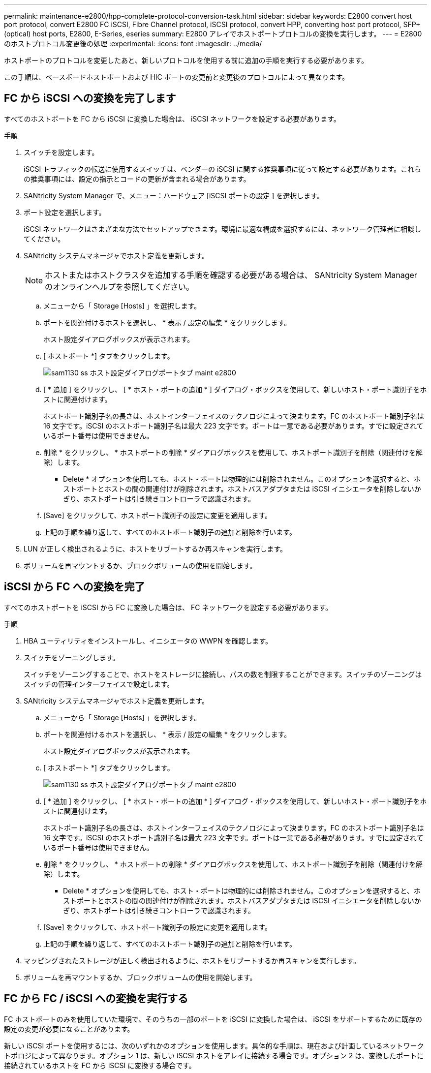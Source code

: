 ---
permalink: maintenance-e2800/hpp-complete-protocol-conversion-task.html 
sidebar: sidebar 
keywords: E2800 convert host port protocol, convert E2800 FC iSCSI, Fibre Channel protocol, iSCSI protocol, convert HPP, converting host port protocol, SFP+ (optical) host ports, E2800, E-Series, eseries 
summary: E2800 アレイでホストポートプロトコルの変換を実行します。 
---
= E2800 のホストプロトコル変更後の処理
:experimental: 
:icons: font
:imagesdir: ../media/


[role="lead"]
ホストポートのプロトコルを変更したあと、新しいプロトコルを使用する前に追加の手順を実行する必要があります。

この手順は、ベースボードホストポートおよび HIC ポートの変更前と変更後のプロトコルによって異なります。



== FC から iSCSI への変換を完了します

すべてのホストポートを FC から iSCSI に変換した場合は、 iSCSI ネットワークを設定する必要があります。

.手順
. スイッチを設定します。
+
iSCSI トラフィックの転送に使用するスイッチは、ベンダーの iSCSI に関する推奨事項に従って設定する必要があります。これらの推奨事項には、設定の指示とコードの更新が含まれる場合があります。

. SANtricity System Manager で、メニュー：ハードウェア [iSCSI ポートの設定 ] を選択します。
. ポート設定を選択します。
+
iSCSI ネットワークはさまざまな方法でセットアップできます。環境に最適な構成を選択するには、ネットワーク管理者に相談してください。

. SANtricity システムマネージャでホスト定義を更新します。
+

NOTE: ホストまたはホストクラスタを追加する手順を確認する必要がある場合は、 SANtricity System Manager のオンラインヘルプを参照してください。

+
.. メニューから「 Storage [Hosts] 」を選択します。
.. ポートを関連付けるホストを選択し、 * 表示 / 設定の編集 * をクリックします。
+
ホスト設定ダイアログボックスが表示されます。

.. [ ホストポート *] タブをクリックします。
+
image::../media/sam1130_ss_host_settings_dialog_ports_tab_maint-e2800.gif[sam1130 ss ホスト設定ダイアログポートタブ maint e2800]

.. [ * 追加 ] をクリックし、 [ * ホスト・ポートの追加 * ] ダイアログ・ボックスを使用して、新しいホスト・ポート識別子をホストに関連付けます。
+
ホストポート識別子名の長さは、ホストインターフェイスのテクノロジによって決まります。FC のホストポート識別子名は 16 文字です。iSCSI のホストポート識別子名は最大 223 文字です。ポートは一意である必要があります。すでに設定されているポート番号は使用できません。

.. 削除 * をクリックし、 * ホストポートの削除 * ダイアログボックスを使用して、ホストポート識別子を削除（関連付けを解除）します。
+
* Delete * オプションを使用しても、ホスト・ポートは物理的には削除されません。このオプションを選択すると、ホストポートとホストの間の関連付けが削除されます。ホストバスアダプタまたは iSCSI イニシエータを削除しないかぎり、ホストポートは引き続きコントローラで認識されます。

.. [Save] をクリックして、ホストポート識別子の設定に変更を適用します。
.. 上記の手順を繰り返して、すべてのホストポート識別子の追加と削除を行います。


. LUN が正しく検出されるように、ホストをリブートするか再スキャンを実行します。
. ボリュームを再マウントするか、ブロックボリュームの使用を開始します。




== iSCSI から FC への変換を完了

すべてのホストポートを iSCSI から FC に変換した場合は、 FC ネットワークを設定する必要があります。

.手順
. HBA ユーティリティをインストールし、イニシエータの WWPN を確認します。
. スイッチをゾーニングします。
+
スイッチをゾーニングすることで、ホストをストレージに接続し、パスの数を制限することができます。スイッチのゾーニングはスイッチの管理インターフェイスで設定します。

. SANtricity システムマネージャでホスト定義を更新します。
+
.. メニューから「 Storage [Hosts] 」を選択します。
.. ポートを関連付けるホストを選択し、 * 表示 / 設定の編集 * をクリックします。
+
ホスト設定ダイアログボックスが表示されます。

.. [ ホストポート *] タブをクリックします。
+
image::../media/sam1130_ss_host_settings_dialog_ports_tab_maint-e2800.gif[sam1130 ss ホスト設定ダイアログポートタブ maint e2800]

.. [ * 追加 ] をクリックし、 [ * ホスト・ポートの追加 * ] ダイアログ・ボックスを使用して、新しいホスト・ポート識別子をホストに関連付けます。
+
ホストポート識別子名の長さは、ホストインターフェイスのテクノロジによって決まります。FC のホストポート識別子名は 16 文字です。iSCSI のホストポート識別子名は最大 223 文字です。ポートは一意である必要があります。すでに設定されているポート番号は使用できません。

.. 削除 * をクリックし、 * ホストポートの削除 * ダイアログボックスを使用して、ホストポート識別子を削除（関連付けを解除）します。
+
* Delete * オプションを使用しても、ホスト・ポートは物理的には削除されません。このオプションを選択すると、ホストポートとホストの間の関連付けが削除されます。ホストバスアダプタまたは iSCSI イニシエータを削除しないかぎり、ホストポートは引き続きコントローラで認識されます。

.. [Save] をクリックして、ホストポート識別子の設定に変更を適用します。
.. 上記の手順を繰り返して、すべてのホストポート識別子の追加と削除を行います。


. マッピングされたストレージが正しく検出されるように、ホストをリブートするか再スキャンを実行します。
. ボリュームを再マウントするか、ブロックボリュームの使用を開始します。




== FC から FC / iSCSI への変換を実行する

FC ホストポートのみを使用していた環境で、そのうちの一部のポートを iSCSI に変換した場合は、 iSCSI をサポートするために既存の設定の変更が必要になることがあります。

新しい iSCSI ポートを使用するには、次のいずれかのオプションを使用します。具体的な手順は、現在および計画しているネットワークトポロジによって異なります。オプション 1 は、新しい iSCSI ホストをアレイに接続する場合です。オプション 2 は、変換したポートに接続されているホストを FC から iSCSI に変換する場合です。



=== オプション 1 ： FC ホストを移動して新しい iSCSI ホストを追加する

. FC ホストを新しい iSCSI ポートから FC のまま残すポートに移動します。
. デュアルプロトコル SFP を使用していない場合は、 FC SFP をすべて取り外します。
. 新しい iSCSI ホストを上記のポートに直接またはスイッチを使用して接続します。
. 新しいホストおよびポートに対して iSCSI ネットワークを設定します。手順については、を参照してください link:../config-linux/index.html["Linux の簡単な設定"]、 または 。




=== オプション 2 ： FC ホストを iSCSI に変換する

. 変換したポートに接続されている FC ホストをシャットダウンします。
. 変換したポートの iSCSI トポロジを構成します。たとえば、スイッチを FC から iSCSI に変換します。
. デュアルプロトコル SFP を使用していない場合は、 FC SFP を変換したポートから取り外して iSCSI SFP またはデュアルプロトコル SFP に交換します。
. 変換したポートの SFP にケーブルを接続し、ケーブルが正しい iSCSI スイッチまたはホストに接続されていることを確認します。
. ホストの電源をオンにします。
. を使用します https://mysupport.netapp.com/NOW/products/interoperability["NetApp Interoperability Matrix を参照してください"^] iSCSI ホストを構成するためのツール。
. ホストパーティションを編集し、 iSCSI ホストポート ID を追加して FC ホストポート ID を削除します。
. iSCSI ホストのリブート後、ボリュームを登録してオペレーティングシステムで使用できるようにするための手順を各ホストで実行します。
+
** オペレーティングシステムに応じて、ストレージ管理ソフトウェアには 2 つのユーティリティ（ hot_add と SMdevices ）が含まれています。これらのユーティリティを使用してボリュームをホストに登録できるほか、ボリュームに該当するデバイス名を確認することもできます。
** オペレーティングシステムに付属の特定のツールやオプションを使用して、ボリュームを使用できるようにする（ドライブレターの割り当て、マウントポイントの作成など）必要がある場合があります。詳細については、ホストオペレーティングシステムのドキュメントを参照してください。






== iSCSI から FC / iSCSI への変換を完了します

iSCSI ホストポートのみを使用していた環境で、そのうちの一部のポートを FC に変換した場合は、 FC をサポートするために既存の設定の変更が必要になることがあります。

新しい FC ポートを使用するには、次のいずれかのオプションを使用します。具体的な手順は、現在および計画しているネットワークトポロジによって異なります。オプション 1 は、新しい FC ホストをアレイに接続する場合です。オプション 2 は、変換したポートに接続されているホストを iSCSI から FC に変換する場合です。



=== オプション 1 ： iSCSI ホストを移動して新しい FC ホストを追加する

. iSCSI ホストを新しい FC ポートから iSCSI のまま残すポートに移動します。
. デュアルプロトコル SFP を使用していない場合は、 FC SFP をすべて取り外します。
. 新しい FC ホストを上記のポートに直接またはスイッチを使用して接続します。
. 新しいホストおよびポートに対して FC ネットワークを設定します。手順については、を参照してください link:../config-windows/index.html["Linux の簡単な設定"]、 または 。




=== オプション 2 ： iSCSI ホストを FC に変換する

. 変換したポートに接続されている iSCSI ホストをシャットダウンします。
. 変換したポートに対して FC トポロジを構成します。たとえば、スイッチを iSCSI から FC に変換します。
. デュアルプロトコル SFP を使用していない場合は、 iSCSI SFP を変換したポートから取り外して FC SFP またはデュアルプロトコル SFP に交換します。
. 変換したポートの SFP にケーブルを接続し、ケーブルが正しい FC スイッチまたはホストに接続されていることを確認します。
. ホストの電源をオンにします。
. を使用します https://mysupport.netapp.com/NOW/products/interoperability["NetApp Interoperability Matrix を参照してください"^] FC ホストを設定するツール。
. ホストパーティションを編集し、 FC ホストポート ID を追加して iSCSI ホストポート ID を削除します。
. 新しい FC ホストがリブートしたら、ボリュームを登録してオペレーティングシステムで使用できるようにするための手順を各ホストで実行します。
+
** オペレーティングシステムに応じて、ストレージ管理ソフトウェアには 2 つのユーティリティ（ hot_add と SMdevices ）が含まれています。これらのユーティリティを使用してボリュームをホストに登録できるほか、ボリュームに該当するデバイス名を確認することもできます。
** オペレーティングシステムに付属の特定のツールやオプションを使用して、ボリュームを使用できるようにする（ドライブレターの割り当て、マウントポイントの作成など）必要がある場合があります。詳細については、ホストオペレーティングシステムのドキュメントを参照してください。






== FC / iSCSI から FC への変換を実行

FC ホストポートと iSCSI ホストポートを組み合わせて使用していた環境で、すべてのポートを FC に変換した場合は、新しい FC ポートを使用するために既存の設定の変更が必要になることがあります。

新しい FC ポートを使用するには、次のいずれかのオプションを使用します。具体的な手順は、現在および計画しているネットワークトポロジによって異なります。オプション 1 は、新しい FC ホストをアレイに接続する場合です。オプション 2 は、ポート 1 およびポート 2 に接続されているホストを iSCSI から FC に変換する場合です。



=== オプション 1 ： iSCSI ホストを削除して FC ホストを追加する

. デュアルプロトコル SFP を使用していない場合は、 iSCSI SFP をすべて取り外して FC SFP またはデュアルプロトコル SFP に交換します。
. デュアルプロトコル SFP を使用していない場合は、 FC SFP をすべて取り外します。
. 新しい FC ホストを上記のポートに直接またはスイッチを使用して接続します
. 新しいホストおよびポートに対して FC ネットワークを設定します。手順については、を参照してください link:../config-linux/index.html["Linux の簡単な設定"]、 または 。




=== オプション 2 ： iSCSI ホストを FC に変換する

. 変換したポートに接続されている iSCSI ホストをシャットダウンします。
. これらのポートに対して FC トポロジを構成します。たとえば、ホストに接続されているスイッチを iSCSI から FC に変換します。
. デュアルプロトコル SFP を使用していない場合は、 iSCSI SFP をポートから取り外して FC SFP またはデュアルプロトコル SFP に交換します。
. SFP にケーブルを接続し、ケーブルが正しい FC スイッチまたはホストに接続されていることを確認します。
. ホストの電源をオンにします。
. を使用します https://mysupport.netapp.com/NOW/products/interoperability["NetApp Interoperability Matrix を参照してください"^] FC ホストを設定するツール。
. ホストパーティションを編集し、 FC ホストポート ID を追加して iSCSI ホストポート ID を削除します。
. 新しい FC ホストがリブートしたら、ボリュームを登録してオペレーティングシステムで使用できるようにするための手順を各ホストで実行します。
+
** オペレーティングシステムに応じて、ストレージ管理ソフトウェアには 2 つのユーティリティ（ hot_add と SMdevices ）が含まれています。これらのユーティリティを使用してボリュームをホストに登録できるほか、ボリュームに該当するデバイス名を確認することもできます。
** オペレーティングシステムに付属の特定のツールやオプションを使用して、ボリュームを使用できるようにする（ドライブレターの割り当て、マウントポイントの作成など）必要がある場合があります。詳細については、ホストオペレーティングシステムのドキュメントを参照してください。






== FC / iSCSI から iSCSI への変換を完了します

FC ホストポートと iSCSI ホストポートを組み合わせて使用していた環境で、すべてのポートを iSCSI に変換した場合は、新しい iSCSI ポートを使用するために既存の設定の変更が必要になることがあります。

新しい iSCSI ポートを使用するには、次のいずれかのオプションを使用します。具体的な手順は、現在および計画しているネットワークトポロジによって異なります。オプション 1 は、新しい iSCSI ホストをアレイに接続する場合です。オプション 2 は、ホストを FC から iSCSI に変換する場合です。



=== オプション 1 ： FC ホストを削除して iSCSI ホストを追加する

. デュアルプロトコル SFP を使用していない場合は、すべての FC SFP を取り外して iSCSI SFP またはデュアルプロトコル SFP に交換します。
. 新しい iSCSI ホストを上記のポートに直接またはスイッチを使用して接続します。
. 新しいホストおよびポートに対して iSCSI ネットワークを設定します。手順については、を参照してください link:../config-linux/index.html["Linux の簡単な設定"]、 または 。




=== オプション 2 ： FC ホストを iSCSI に変換する

. 変換したポートに接続されている FC ホストをシャットダウンします。
. これらのポートに対して iSCSI トポロジを構成します。たとえば、ホストに接続されているスイッチを FC から iSCSI に変換します。
. デュアルプロトコル SFP を使用していない場合は、 FC SFP をポートから取り外して iSCSI SFP またはデュアルプロトコル SFP に交換します。
. SFP にケーブルを接続し、ケーブルが正しい iSCSI スイッチまたはホストに接続されていることを確認します。
. ホストの電源をオンにします。
. を使用します https://mysupport.netapp.com/NOW/products/interoperability["NetApp Interoperability Matrix を参照してください"^] iSCSI ホストを構成するためのツール。
. ホストパーティションを編集し、 iSCSI ホストポート ID を追加して FC ホストポート ID を削除します。
. 新しい iSCSI ホストがリブートしたら、ボリュームを登録してオペレーティングシステムで使用できるようにするための手順を各ホストで実行します。
+
** オペレーティングシステムに応じて、ストレージ管理ソフトウェアには 2 つのユーティリティ（ hot_add と SMdevices ）が含まれています。これらのユーティリティを使用してボリュームをホストに登録できるほか、ボリュームに該当するデバイス名を確認することもできます。
** オペレーティングシステムに付属の特定のツールやオプションを使用して、ボリュームを使用できるようにする（ドライブレターの割り当て、マウントポイントの作成など）必要がある場合があります。詳細については、ホストオペレーティングシステムのドキュメントを参照してください。



